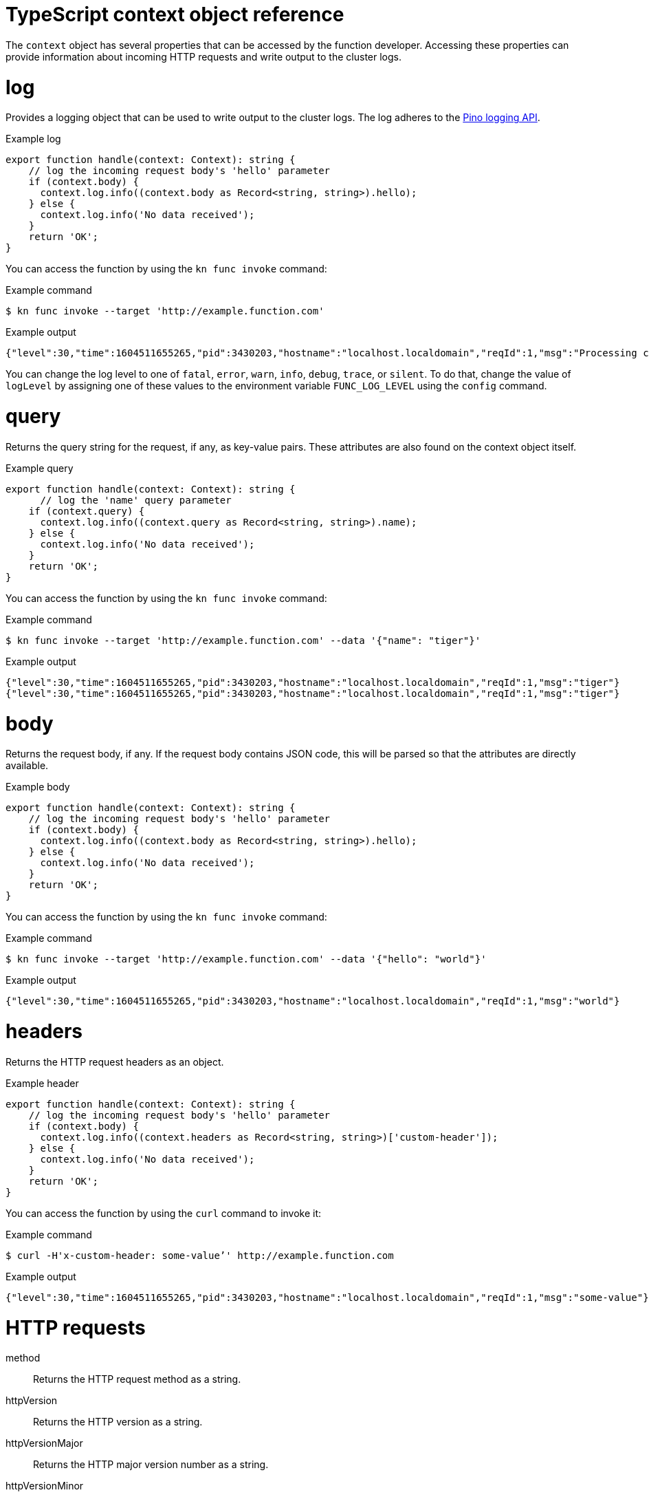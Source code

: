 // Module included in the following assemblies:
//
// * serverless/functions/serverless-functions-reference-guide.adoc

:_mod-docs-content-type: REFERENCE
[id="serverless-typescript-context-object-reference_{context}"]
= TypeScript context object reference

The `context` object has several properties that can be accessed by the function developer. Accessing these properties can provide information about incoming HTTP requests and write output to the cluster logs.

[id="serverless-typescript-context-object-reference-log_{context}"]
= log

Provides a logging object that can be used to write output to the cluster logs. The log adheres to the link:https://getpino.io/#/docs/api[Pino logging API].

.Example log
[source,javascript]
----
export function handle(context: Context): string {
    // log the incoming request body's 'hello' parameter
    if (context.body) {
      context.log.info((context.body as Record<string, string>).hello);
    } else {
      context.log.info('No data received');
    }
    return 'OK';
}
----

You can access the function by using the `kn func invoke` command:

.Example command
[source,terminal]
----
$ kn func invoke --target 'http://example.function.com'
----

.Example output
[source,terminal]
----
{"level":30,"time":1604511655265,"pid":3430203,"hostname":"localhost.localdomain","reqId":1,"msg":"Processing customer"}
----

You can change the log level to one of `fatal`, `error`, `warn`, `info`, `debug`, `trace`, or `silent`. To do that, change the value of `logLevel` by assigning one of these values to the environment variable `FUNC_LOG_LEVEL` using the `config` command.

[id="serverless-typescript-context-object-reference-query_{context}"]
= query

Returns the query string for the request, if any, as key-value pairs. These attributes are also found on the context object itself.

.Example query
[source,javascript]
----
export function handle(context: Context): string {
      // log the 'name' query parameter
    if (context.query) {
      context.log.info((context.query as Record<string, string>).name);
    } else {
      context.log.info('No data received');
    }
    return 'OK';
}

----

You can access the function by using the `kn func invoke` command:

.Example command
[source,terminal]
----
$ kn func invoke --target 'http://example.function.com' --data '{"name": "tiger"}'
----

.Example output
[source,terminal]
----
{"level":30,"time":1604511655265,"pid":3430203,"hostname":"localhost.localdomain","reqId":1,"msg":"tiger"}
{"level":30,"time":1604511655265,"pid":3430203,"hostname":"localhost.localdomain","reqId":1,"msg":"tiger"}
----

[id="serverless-typescript-context-object-reference-body_{context}"]
= body

Returns the request body, if any. If the request body contains JSON code, this will be parsed so that the attributes are directly available.

.Example body
[source,javascript]
----
export function handle(context: Context): string {
    // log the incoming request body's 'hello' parameter
    if (context.body) {
      context.log.info((context.body as Record<string, string>).hello);
    } else {
      context.log.info('No data received');
    }
    return 'OK';
}
----

You can access the function by using the `kn func invoke` command:

.Example command
[source,terminal]
----
$ kn func invoke --target 'http://example.function.com' --data '{"hello": "world"}'
----

.Example output
[source,terminal]
----
{"level":30,"time":1604511655265,"pid":3430203,"hostname":"localhost.localdomain","reqId":1,"msg":"world"}
----

[id="serverless-typescript-context-object-reference-headers_{context}"]
= headers

Returns the HTTP request headers as an object.

.Example header
[source,javascript]
----
export function handle(context: Context): string {
    // log the incoming request body's 'hello' parameter
    if (context.body) {
      context.log.info((context.headers as Record<string, string>)['custom-header']);
    } else {
      context.log.info('No data received');
    }
    return 'OK';
}
----

You can access the function by using the `curl` command to invoke it:

.Example command
[source,terminal]
----
$ curl -H'x-custom-header: some-value’' http://example.function.com
----

.Example output
[source,terminal]
----
{"level":30,"time":1604511655265,"pid":3430203,"hostname":"localhost.localdomain","reqId":1,"msg":"some-value"}
----

[id="serverless-typescript-context-object-reference-http-requests_{context}"]
= HTTP requests

method:: Returns the HTTP request method as a string.
httpVersion:: Returns the HTTP version as a string.
httpVersionMajor:: Returns the HTTP major version number as a string.
httpVersionMinor:: Returns the HTTP minor version number as a string.
